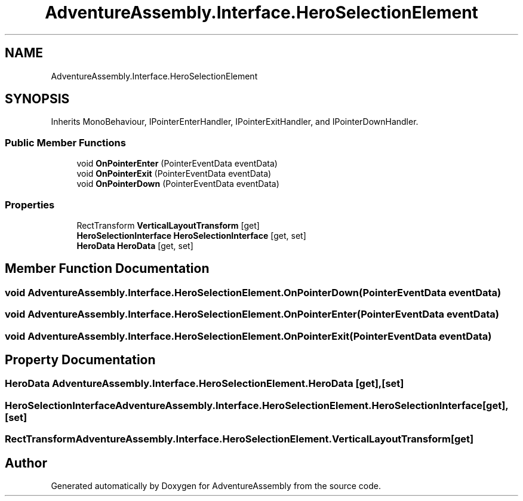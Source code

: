 .TH "AdventureAssembly.Interface.HeroSelectionElement" 3 "AdventureAssembly" \" -*- nroff -*-
.ad l
.nh
.SH NAME
AdventureAssembly.Interface.HeroSelectionElement
.SH SYNOPSIS
.br
.PP
.PP
Inherits MonoBehaviour, IPointerEnterHandler, IPointerExitHandler, and IPointerDownHandler\&.
.SS "Public Member Functions"

.in +1c
.ti -1c
.RI "void \fBOnPointerEnter\fP (PointerEventData eventData)"
.br
.ti -1c
.RI "void \fBOnPointerExit\fP (PointerEventData eventData)"
.br
.ti -1c
.RI "void \fBOnPointerDown\fP (PointerEventData eventData)"
.br
.in -1c
.SS "Properties"

.in +1c
.ti -1c
.RI "RectTransform \fBVerticalLayoutTransform\fP\fR [get]\fP"
.br
.ti -1c
.RI "\fBHeroSelectionInterface\fP \fBHeroSelectionInterface\fP\fR [get, set]\fP"
.br
.ti -1c
.RI "\fBHeroData\fP \fBHeroData\fP\fR [get, set]\fP"
.br
.in -1c
.SH "Member Function Documentation"
.PP 
.SS "void AdventureAssembly\&.Interface\&.HeroSelectionElement\&.OnPointerDown (PointerEventData eventData)"

.SS "void AdventureAssembly\&.Interface\&.HeroSelectionElement\&.OnPointerEnter (PointerEventData eventData)"

.SS "void AdventureAssembly\&.Interface\&.HeroSelectionElement\&.OnPointerExit (PointerEventData eventData)"

.SH "Property Documentation"
.PP 
.SS "\fBHeroData\fP AdventureAssembly\&.Interface\&.HeroSelectionElement\&.HeroData\fR [get]\fP, \fR [set]\fP"

.SS "\fBHeroSelectionInterface\fP AdventureAssembly\&.Interface\&.HeroSelectionElement\&.HeroSelectionInterface\fR [get]\fP, \fR [set]\fP"

.SS "RectTransform AdventureAssembly\&.Interface\&.HeroSelectionElement\&.VerticalLayoutTransform\fR [get]\fP"


.SH "Author"
.PP 
Generated automatically by Doxygen for AdventureAssembly from the source code\&.
